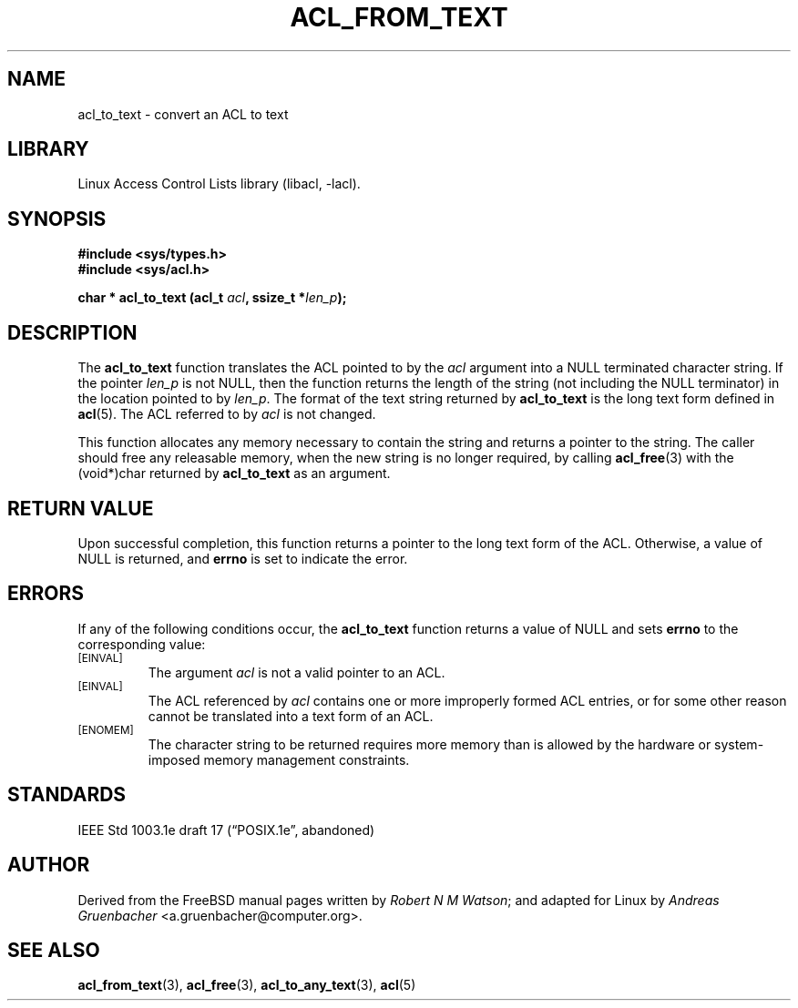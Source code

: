 .\" Access Control Lists manual pages
.\"
.\" (C) 2002 Andreas Gruenbacher, <a.gruenbacher@computer.org>
.\"
.\" THIS SOFTWARE IS PROVIDED BY THE AUTHOR AND CONTRIBUTORS ``AS IS'' AND
.\" ANY EXPRESS OR IMPLIED WARRANTIES, INCLUDING, BUT NOT LIMITED TO, THE
.\" IMPLIED WARRANTIES OF MERCHANTABILITY AND FITNESS FOR A PARTICULAR PURPOSE
.\" ARE DISCLAIMED.  IN NO EVENT SHALL THE AUTHOR OR CONTRIBUTORS BE LIABLE
.\" FOR ANY DIRECT, INDIRECT, INCIDENTAL, SPECIAL, EXEMPLARY, OR CONSEQUENTIAL
.\" DAMAGES (INCLUDING, BUT NOT LIMITED TO, PROCUREMENT OF SUBSTITUTE GOODS
.\" OR SERVICES; LOSS OF USE, DATA, OR PROFITS; OR BUSINESS INTERRUPTION)
.\" HOWEVER CAUSED AND ON ANY THEORY OF LIABILITY, WHETHER IN CONTRACT, STRICT
.\" LIABILITY, OR TORT (INCLUDING NEGLIGENCE OR OTHERWISE) ARISING IN ANY WAY
.\" OUT OF THE USE OF THIS SOFTWARE, EVEN IF ADVISED OF THE POSSIBILITY OF
.\" SUCH DAMAGE.
.\"
.TH ACL_FROM_TEXT 3 "Linux ACL Library" "March 2002" "Access Control Lists"
.SH NAME
acl_to_text \- convert an ACL to text
.SH LIBRARY
Linux Access Control Lists library (libacl, \-lacl).
.SH SYNOPSIS
.sp
.nf
.B #include <sys/types.h>
.B #include <sys/acl.h>
.sp
.B "char * acl_to_text (acl_t \f2acl\f3, ssize_t *\f2len_p\f3);"
.Op
.SH DESCRIPTION
The
.B acl_to_text
function translates the ACL pointed to by the
.I acl
argument into a NULL terminated character string.  If the pointer
.I len_p
is not NULL,
then the function returns the length of the string (not
including the NULL terminator) in the location pointed to by
.IR len_p .
The format of the text string returned by
.B acl_to_text
is the long text form defined in
.BR acl (5).
The ACL referred to by
.I acl
is not changed.
.PP
This function allocates any memory necessary to contain the string and
returns a pointer to the string.  The caller should free any releasable
memory, when the new string is no longer required, by calling
.BR acl_free (3)
with the (void*)char returned by
.B acl_to_text
as an argument.
.SH RETURN VALUE
Upon successful completion, this function returns a pointer to the
long text form of the ACL.
Otherwise, a value of NULL is returned, and
.B errno
is set to indicate the error.
.SH ERRORS
If any of the following conditions occur, the
.B acl_to_text
function returns a value of NULL and sets
.B errno
to the corresponding value:
.TP
.SM
\%[EINVAL]
The argument
.I acl
is not a valid pointer to an ACL.
.TP
.SM
\%[EINVAL]
The ACL referenced by
.I acl
contains one or more improperly formed ACL entries, or for some other
reason cannot be translated into a text form of an ACL.
.TP
.SM
\%[ENOMEM]
The character string to be returned requires more memory than is allowed
by the hardware or system-imposed memory management constraints.
.SH STANDARDS
IEEE Std 1003.1e draft 17 (\(lqPOSIX.1e\(rq, abandoned)
.SH AUTHOR
Derived from the FreeBSD manual pages written by
.IR "Robert N M Watson" ;
and adapted for Linux by
.I "Andreas Gruenbacher"
<a.gruenbacher@computer.org>.
.SH SEE ALSO
.BR acl_from_text (3),
.BR acl_free (3),
.BR acl_to_any_text (3),
.BR acl (5)

